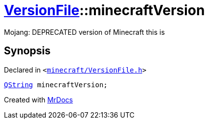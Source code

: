[#VersionFile-minecraftVersion]
= xref:VersionFile.adoc[VersionFile]::minecraftVersion
:relfileprefix: ../
:mrdocs:


Mojang&colon; DEPRECATED version of Minecraft this is



== Synopsis

Declared in `&lt;https://github.com/PrismLauncher/PrismLauncher/blob/develop/launcher/minecraft/VersionFile.h#L87[minecraft&sol;VersionFile&period;h]&gt;`

[source,cpp,subs="verbatim,replacements,macros,-callouts"]
----
xref:QString.adoc[QString] minecraftVersion;
----



[.small]#Created with https://www.mrdocs.com[MrDocs]#
